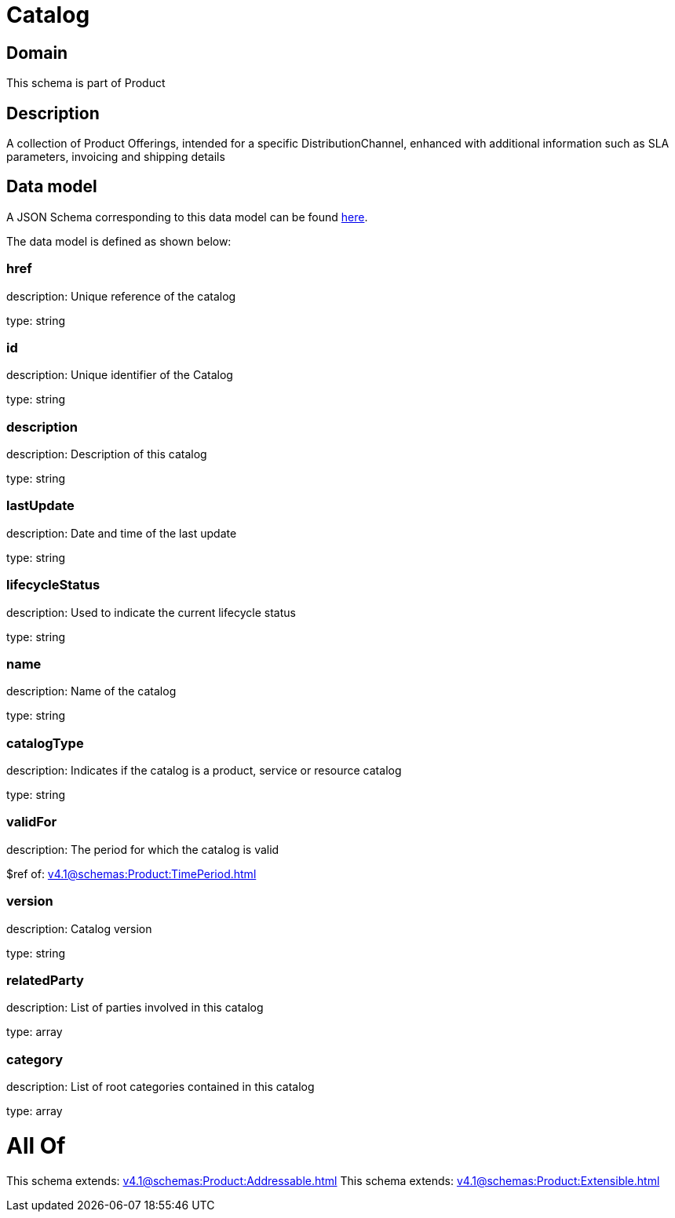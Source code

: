 = Catalog

[#domain]
== Domain

This schema is part of Product

[#description]
== Description

A collection of Product Offerings, intended for a specific DistributionChannel, enhanced with additional information such as SLA parameters, invoicing and shipping details


[#data_model]
== Data model

A JSON Schema corresponding to this data model can be found https://tmforum.org[here].

The data model is defined as shown below:


=== href
description: Unique reference of the catalog

type: string


=== id
description: Unique identifier of the Catalog

type: string


=== description
description: Description of this catalog

type: string


=== lastUpdate
description: Date and time of the last update

type: string


=== lifecycleStatus
description: Used to indicate the current lifecycle status

type: string


=== name
description: Name of the catalog

type: string


=== catalogType
description: Indicates if the catalog is a product, service or resource catalog

type: string


=== validFor
description: The period for which the catalog is valid

$ref of: xref:v4.1@schemas:Product:TimePeriod.adoc[]


=== version
description: Catalog version

type: string


=== relatedParty
description: List of parties involved in this catalog

type: array


=== category
description: List of root categories contained in this catalog

type: array


= All Of 
This schema extends: xref:v4.1@schemas:Product:Addressable.adoc[]
This schema extends: xref:v4.1@schemas:Product:Extensible.adoc[]
